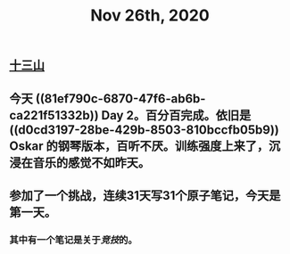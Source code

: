 #+TITLE: Nov 26th, 2020

** [[file:../pages/十三山.org][十三山]]
** 今天 ((81ef790c-6870-47f6-ab6b-ca221f51332b)) Day 2。百分百完成。依旧是 ((d0cd3197-28be-429b-8503-810bccfb05b9)) Oskar 的钢琴版本，百听不厌。训练强度上来了，沉浸在音乐的感觉不如昨天。
** 参加了一个挑战，连续31天写31个原子笔记，今天是第一天。
*** 其中有一个笔记是关于[[竞技]]的。
